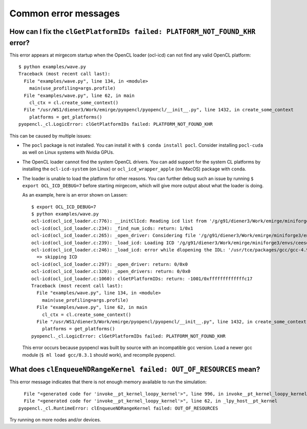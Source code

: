 Common error messages
=====================


How can I fix the ``clGetPlatformIDs failed: PLATFORM_NOT_FOUND_KHR`` error?
----------------------------------------------------------------------------

This error appears at mirgecom startup when the OpenCL loader (ocl-icd) can not
find any valid OpenCL platform::

   $ python examples/wave.py
   Traceback (most recent call last):
     File "examples/wave.py", line 134, in <module>
       main(use_profiling=args.profile)
     File "examples/wave.py", line 62, in main
       cl_ctx = cl.create_some_context()
     File "/usr/WS1/diener3/Work/emirge/pyopencl/pyopencl/__init__.py", line 1432, in create_some_context
       platforms = get_platforms()
   pyopencl._cl.LogicError: clGetPlatformIDs failed: PLATFORM_NOT_FOUND_KHR


This can be caused by multiple issues:

- The ``pocl`` package is not installed. You can install it with ``$ conda install pocl``.
  Consider installing ``pocl-cuda`` as well on Linux systems with Nvidia GPUs.
- The OpenCL loader cannot find the system OpenCL drivers. You can add
  support for the system CL platforms by installing the ``ocl-icd-system`` (on Linux) or ``ocl_icd_wrapper_apple`` (on MacOS) package with ``conda``.
- The loader is unable to load the platform for other reasons. You can further
  debug such an issue by running ``$ export OCL_ICD_DEBUG=7`` before starting
  mirgecom, which will give more output about what the loader is doing.

  As an example, here is an error shown on Lassen::

     $ export OCL_ICD_DEBUG=7
     $ python examples/wave.py
     ocl-icd(ocl_icd_loader.c:776): __initClIcd: Reading icd list from '/g/g91/diener3/Work/emirge/miniforge3/envs/ceesd/etc/OpenCL/vendors'
     ocl-icd(ocl_icd_loader.c:234): _find_num_icds: return: 1/0x1
     ocl-icd(ocl_icd_loader.c:265): _open_driver: Considering file '/g/g91/diener3/Work/emirge/miniforge3/envs/ceesd/etc/OpenCL/vendors/pocl.icd'
     ocl-icd(ocl_icd_loader.c:239): _load_icd: Loading ICD '/g/g91/diener3/Work/emirge/miniforge3/envs/ceesd/lib/libpocl.so.2.5.0'
     ocl-icd(ocl_icd_loader.c:246): _load_icd: error while dlopening the IDL: '/usr/tce/packages/gcc/gcc-4.9.3/gnu/lib64/libstdc++.so.6: version `GLIBCXX_3.4.21' not found (required by /g/g91/diener3/Work/emirge/miniforge3/envs/ceesd/lib/libpocl.so.2.5.0)',
       => skipping ICD
     ocl-icd(ocl_icd_loader.c:297): _open_driver: return: 0/0x0
     ocl-icd(ocl_icd_loader.c:320): _open_drivers: return: 0/0x0
     ocl-icd(ocl_icd_loader.c:1060): clGetPlatformIDs: return: -1001/0xfffffffffffffc17
     Traceback (most recent call last):
       File "examples/wave.py", line 134, in <module>
         main(use_profiling=args.profile)
       File "examples/wave.py", line 62, in main
         cl_ctx = cl.create_some_context()
       File "/usr/WS1/diener3/Work/emirge/pyopencl/pyopencl/__init__.py", line 1432, in create_some_context
         platforms = get_platforms()
     pyopencl._cl.LogicError: clGetPlatformIDs failed: PLATFORM_NOT_FOUND_KHR

  This error occurs because pyopencl was built by source with an incompatible
  gcc version. Load a newer gcc module (``$ ml load gcc/8.3.1`` should work),
  and recompile pyopencl.


What does ``clEnqueueNDRangeKernel failed: OUT_OF_RESOURCES`` mean?
-------------------------------------------------------------------

This error message indicates that there is not enough memory available
to run the simulation::

     File "<generated code for 'invoke__pt_kernel_loopy_kernel'>", line 996, in invoke__pt_kernel_loopy_kernel
     File "<generated code for 'invoke__pt_kernel_loopy_kernel'>", line 62, in _lpy_host__pt_kernel
   pyopencl._cl.RuntimeError: clEnqueueNDRangeKernel failed: OUT_OF_RESOURCES


Try running on more nodes and/or devices.
